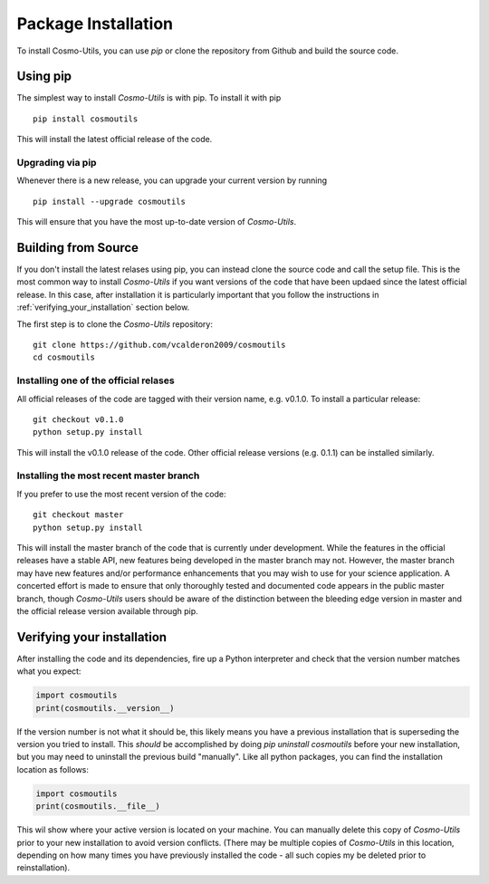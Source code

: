 .. _step_by_step_install:

********************
Package Installation
********************

To install Cosmo-Utils, you can use `pip` or clone the repository from 
Github and build the source code.

Using pip
=========

The simplest way to install `Cosmo-Utils` is with pip. To install it with 
pip ::
    
    pip install cosmoutils

This will install the latest official release of the code.

Upgrading via pip
-----------------

Whenever there is a new release, you can upgrade your current version by 
running ::

    pip install --upgrade cosmoutils

This will ensure that you have the most up-to-date version of `Cosmo-Utils`.

Building from Source
======================

If you don't install the latest relases using pip,
you can instead clone the source code and call the setup file.
This is the most common way to install `Cosmo-Utils` if you want 
versions of the code that have been updaed since the latest official
release. In this case, after installation it is particularly important
that you follow the instructions in :ref:`verifying_your_installation` 
section below.

The first step is to clone the `Cosmo-Utils` repository::

    git clone https://github.com/vcalderon2009/cosmoutils
    cd cosmoutils

Installing one of the official relases
--------------------------------------

All official releases of the code are tagged with their version name, 
e.g. v0.1.0. To install a particular release::

    git checkout v0.1.0
    python setup.py install

This will install the v0.1.0 release of the code. Other official release 
versions (e.g. 0.1.1) can be installed similarly.

Installing the most recent master branch
-----------------------------------------

If you prefer to use the most recent version of the code::

    git checkout master
    python setup.py install

This will install the master branch of the code that is currently under 
development. While the features in the official releases have a stable 
API, new features being developed in the master branch may not.
However, the master branch may have new features and/or performance 
enhancements that you may wish to use for your science application.
A concerted effort is made to ensure that only thoroughly tested and 
documented code appears in the public master branch, though `Cosmo-Utils`
users should be aware of the distinction between the bleeding edge 
version in master and the official release version available through pip.

.. _verifying_your_installation:

Verifying your installation
==============================

After installing the code and its dependencies, fire up a Python interpreter
and check that the version number matches what you expect:

.. code-block:: python

    import cosmoutils
    print(cosmoutils.__version__)

If the version number is not what it should be, this likely means you have a 
previous installation that is superseding the version you tried to install.
This *should* be accomplished by doing `pip uninstall cosmoutils`
before your new installation, but you may need to uninstall the previous 
build "manually". Like all python packages, you can find the installation 
location as follows:

.. code-block:: python

    import cosmoutils
    print(cosmoutils.__file__)

This wil show where your active version is located on your machine. You 
can manually delete this copy of `Cosmo-Utils` prior to your new installation
to avoid version conflicts. (There may be multiple copies of `Cosmo-Utils` in 
this location, depending on how many times you have previously installed 
the code - all such copies my be deleted prior to reinstallation).
